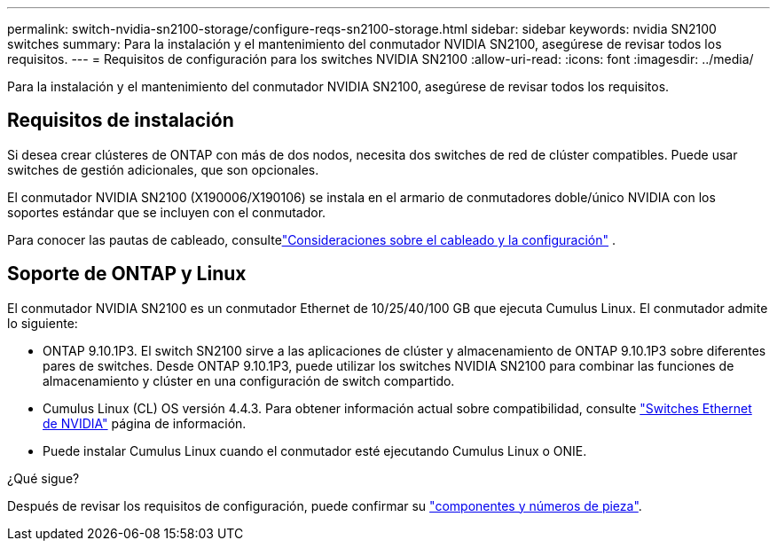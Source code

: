 ---
permalink: switch-nvidia-sn2100-storage/configure-reqs-sn2100-storage.html 
sidebar: sidebar 
keywords: nvidia SN2100 switches 
summary: Para la instalación y el mantenimiento del conmutador NVIDIA SN2100, asegúrese de revisar todos los requisitos. 
---
= Requisitos de configuración para los switches NVIDIA SN2100
:allow-uri-read: 
:icons: font
:imagesdir: ../media/


[role="lead"]
Para la instalación y el mantenimiento del conmutador NVIDIA SN2100, asegúrese de revisar todos los requisitos.



== Requisitos de instalación

Si desea crear clústeres de ONTAP con más de dos nodos, necesita dos switches de red de clúster compatibles. Puede usar switches de gestión adicionales, que son opcionales.

El conmutador NVIDIA SN2100 (X190006/X190106) se instala en el armario de conmutadores doble/único NVIDIA con los soportes estándar que se incluyen con el conmutador.

Para conocer las pautas de cableado, consultelink:cabling-considerations-sn2100-storage.html["Consideraciones sobre el cableado y la configuración"] .



== Soporte de ONTAP y Linux

El conmutador NVIDIA SN2100 es un conmutador Ethernet de 10/25/40/100 GB que ejecuta Cumulus Linux. El conmutador admite lo siguiente:

* ONTAP 9.10.1P3. El switch SN2100 sirve a las aplicaciones de clúster y almacenamiento de ONTAP 9.10.1P3 sobre diferentes pares de switches. Desde ONTAP 9.10.1P3, puede utilizar los switches NVIDIA SN2100 para combinar las funciones de almacenamiento y clúster en una configuración de switch compartido.
* Cumulus Linux (CL) OS versión 4.4.3. Para obtener información actual sobre compatibilidad, consulte https://mysupport.netapp.com/site/info/nvidia-cluster-switch["Switches Ethernet de NVIDIA"^] página de información.
* Puede instalar Cumulus Linux cuando el conmutador esté ejecutando Cumulus Linux o ONIE.


.¿Qué sigue?
Después de revisar los requisitos de configuración, puede confirmar su link:components-sn2100-storage.html["componentes y números de pieza"].

